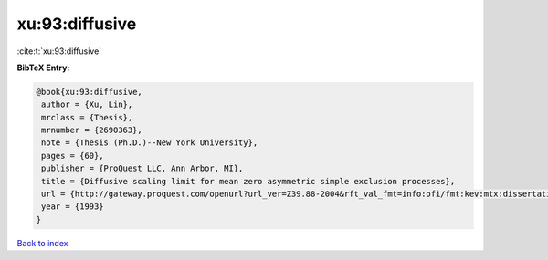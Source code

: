 xu:93:diffusive
===============

:cite:t:`xu:93:diffusive`

**BibTeX Entry:**

.. code-block:: bibtex

   @book{xu:93:diffusive,
    author = {Xu, Lin},
    mrclass = {Thesis},
    mrnumber = {2690363},
    note = {Thesis (Ph.D.)--New York University},
    pages = {60},
    publisher = {ProQuest LLC, Ann Arbor, MI},
    title = {Diffusive scaling limit for mean zero asymmetric simple exclusion processes},
    url = {http://gateway.proquest.com/openurl?url_ver=Z39.88-2004&rft_val_fmt=info:ofi/fmt:kev:mtx:dissertation&res_dat=xri:pqdiss&rft_dat=xri:pqdiss:9411154},
    year = {1993}
   }

`Back to index <../By-Cite-Keys.rst>`_
